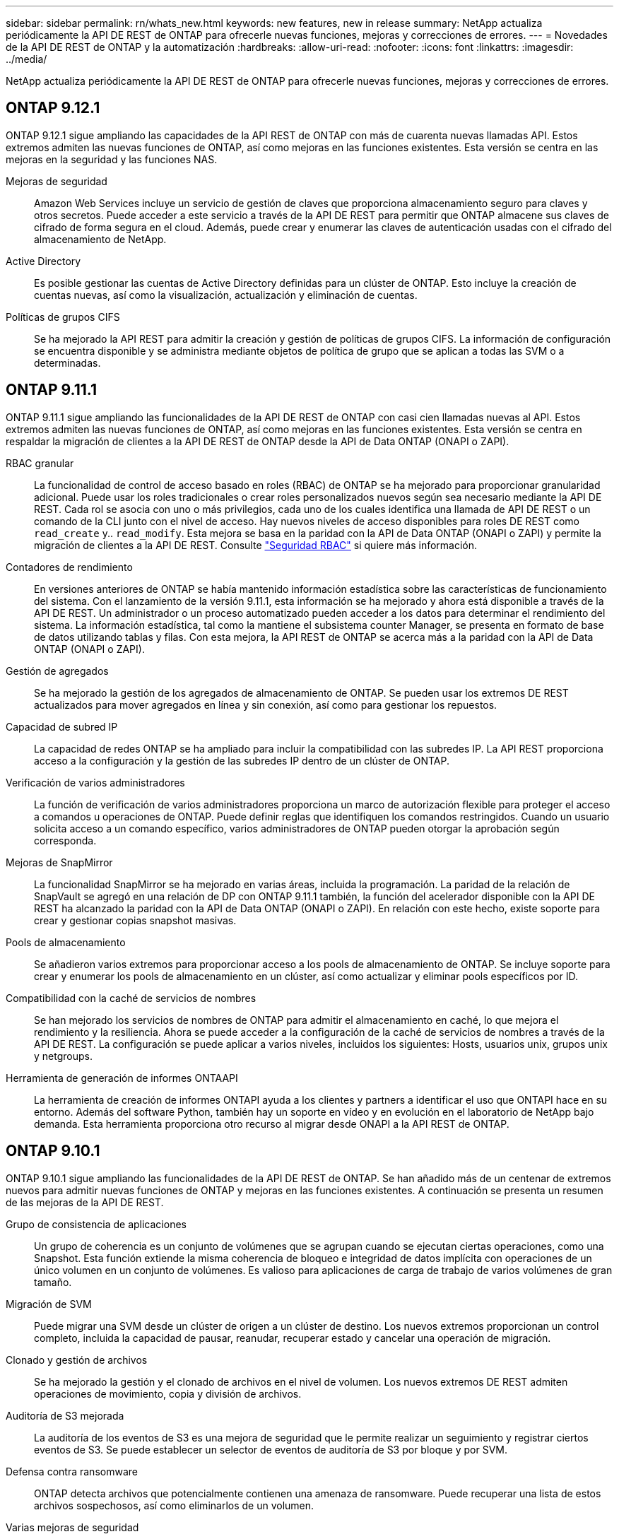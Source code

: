 ---
sidebar: sidebar 
permalink: rn/whats_new.html 
keywords: new features, new in release 
summary: NetApp actualiza periódicamente la API DE REST de ONTAP para ofrecerle nuevas funciones, mejoras y correcciones de errores. 
---
= Novedades de la API DE REST de ONTAP y la automatización
:hardbreaks:
:allow-uri-read: 
:nofooter: 
:icons: font
:linkattrs: 
:imagesdir: ../media/


[role="lead"]
NetApp actualiza periódicamente la API DE REST de ONTAP para ofrecerle nuevas funciones, mejoras y correcciones de errores.



== ONTAP 9.12.1

ONTAP 9.12.1 sigue ampliando las capacidades de la API REST de ONTAP con más de cuarenta nuevas llamadas API. Estos extremos admiten las nuevas funciones de ONTAP, así como mejoras en las funciones existentes. Esta versión se centra en las mejoras en la seguridad y las funciones NAS.

Mejoras de seguridad:: Amazon Web Services incluye un servicio de gestión de claves que proporciona almacenamiento seguro para claves y otros secretos. Puede acceder a este servicio a través de la API DE REST para permitir que ONTAP almacene sus claves de cifrado de forma segura en el cloud. Además, puede crear y enumerar las claves de autenticación usadas con el cifrado del almacenamiento de NetApp.
Active Directory:: Es posible gestionar las cuentas de Active Directory definidas para un clúster de ONTAP. Esto incluye la creación de cuentas nuevas, así como la visualización, actualización y eliminación de cuentas.
Políticas de grupos CIFS:: Se ha mejorado la API REST para admitir la creación y gestión de políticas de grupos CIFS. La información de configuración se encuentra disponible y se administra mediante objetos de política de grupo que se aplican a todas las SVM o a determinadas.




== ONTAP 9.11.1

ONTAP 9.11.1 sigue ampliando las funcionalidades de la API DE REST de ONTAP con casi cien llamadas nuevas al API. Estos extremos admiten las nuevas funciones de ONTAP, así como mejoras en las funciones existentes. Esta versión se centra en respaldar la migración de clientes a la API DE REST de ONTAP desde la API de Data ONTAP (ONAPI o ZAPI).

RBAC granular:: La funcionalidad de control de acceso basado en roles (RBAC) de ONTAP se ha mejorado para proporcionar granularidad adicional. Puede usar los roles tradicionales o crear roles personalizados nuevos según sea necesario mediante la API DE REST. Cada rol se asocia con uno o más privilegios, cada uno de los cuales identifica una llamada de API DE REST o un comando de la CLI junto con el nivel de acceso. Hay nuevos niveles de acceso disponibles para roles DE REST como `read_create` y.. `read_modify`. Esta mejora se basa en la paridad con la API de Data ONTAP (ONAPI o ZAPI) y permite la migración de clientes a la API DE REST. Consulte link:../rest/rbac_overview.html["Seguridad RBAC"] si quiere más información.
Contadores de rendimiento:: En versiones anteriores de ONTAP se había mantenido información estadística sobre las características de funcionamiento del sistema. Con el lanzamiento de la versión 9.11.1, esta información se ha mejorado y ahora está disponible a través de la API DE REST. Un administrador o un proceso automatizado pueden acceder a los datos para determinar el rendimiento del sistema. La información estadística, tal como la mantiene el subsistema counter Manager, se presenta en formato de base de datos utilizando tablas y filas. Con esta mejora, la API REST de ONTAP se acerca más a la paridad con la API de Data ONTAP (ONAPI o ZAPI).
Gestión de agregados:: Se ha mejorado la gestión de los agregados de almacenamiento de ONTAP. Se pueden usar los extremos DE REST actualizados para mover agregados en línea y sin conexión, así como para gestionar los repuestos.
Capacidad de subred IP:: La capacidad de redes ONTAP se ha ampliado para incluir la compatibilidad con las subredes IP. La API REST proporciona acceso a la configuración y la gestión de las subredes IP dentro de un clúster de ONTAP.
Verificación de varios administradores:: La función de verificación de varios administradores proporciona un marco de autorización flexible para proteger el acceso a comandos u operaciones de ONTAP. Puede definir reglas que identifiquen los comandos restringidos. Cuando un usuario solicita acceso a un comando específico, varios administradores de ONTAP pueden otorgar la aprobación según corresponda.
Mejoras de SnapMirror:: La funcionalidad SnapMirror se ha mejorado en varias áreas, incluida la programación. La paridad de la relación de SnapVault se agregó en una relación de DP con ONTAP 9.11.1 también, la función del acelerador disponible con la API DE REST ha alcanzado la paridad con la API de Data ONTAP (ONAPI o ZAPI). En relación con este hecho, existe soporte para crear y gestionar copias snapshot masivas.
Pools de almacenamiento:: Se añadieron varios extremos para proporcionar acceso a los pools de almacenamiento de ONTAP. Se incluye soporte para crear y enumerar los pools de almacenamiento en un clúster, así como actualizar y eliminar pools específicos por ID.
Compatibilidad con la caché de servicios de nombres:: Se han mejorado los servicios de nombres de ONTAP para admitir el almacenamiento en caché, lo que mejora el rendimiento y la resiliencia. Ahora se puede acceder a la configuración de la caché de servicios de nombres a través de la API DE REST. La configuración se puede aplicar a varios niveles, incluidos los siguientes: Hosts, usuarios unix, grupos unix y netgroups.
Herramienta de generación de informes ONTAAPI:: La herramienta de creación de informes ONTAPI ayuda a los clientes y partners a identificar el uso que ONTAPI hace en su entorno. Además del software Python, también hay un soporte en vídeo y en evolución en el laboratorio de NetApp bajo demanda. Esta herramienta proporciona otro recurso al migrar desde ONAPI a la API REST de ONTAP.




== ONTAP 9.10.1

ONTAP 9.10.1 sigue ampliando las funcionalidades de la API DE REST de ONTAP. Se han añadido más de un centenar de extremos nuevos para admitir nuevas funciones de ONTAP y mejoras en las funciones existentes. A continuación se presenta un resumen de las mejoras de la API DE REST.

Grupo de consistencia de aplicaciones:: Un grupo de coherencia es un conjunto de volúmenes que se agrupan cuando se ejecutan ciertas operaciones, como una Snapshot. Esta función extiende la misma coherencia de bloqueo e integridad de datos implícita con operaciones de un único volumen en un conjunto de volúmenes. Es valioso para aplicaciones de carga de trabajo de varios volúmenes de gran tamaño.
Migración de SVM:: Puede migrar una SVM desde un clúster de origen a un clúster de destino. Los nuevos extremos proporcionan un control completo, incluida la capacidad de pausar, reanudar, recuperar estado y cancelar una operación de migración.
Clonado y gestión de archivos:: Se ha mejorado la gestión y el clonado de archivos en el nivel de volumen. Los nuevos extremos DE REST admiten operaciones de movimiento, copia y división de archivos.
Auditoría de S3 mejorada:: La auditoría de los eventos de S3 es una mejora de seguridad que le permite realizar un seguimiento y registrar ciertos eventos de S3. Se puede establecer un selector de eventos de auditoría de S3 por bloque y por SVM.
Defensa contra ransomware:: ONTAP detecta archivos que potencialmente contienen una amenaza de ransomware. Puede recuperar una lista de estos archivos sospechosos, así como eliminarlos de un volumen.
Varias mejoras de seguridad:: Existen varias mejoras de seguridad generales que amplían los protocolos existentes e introducen nuevas funcionalidades. Se han realizado mejoras en IPSEC, la administración de claves, la configuración SSH y los permisos de archivo.
Dominios CIFS y grupos locales:: La compatibilidad con dominios CIFS se ha añadido en el nivel de clúster y SVM. Puede recuperar la configuración de dominio, así como crear y eliminar controladores de dominio preferidos.
Análisis de volúmenes ampliados:: Los análisis de volúmenes y las métricas se han ampliado mediante extremos adicionales para dar soporte a los principales archivos, directorios y usuarios.
Mejoras de soporte:: La compatibilidad se ha mejorado gracias a varias funciones nuevas. La actualización automática puede mantener sus sistemas ONTAP actualizados descargando y aplicando las últimas actualizaciones de software. También puede recuperar y gestionar los volcados de memoria generados por un nodo.




== ONTAP 9.9.1

ONTAP 9.9.1 sigue ampliando las funcionalidades de la API DE REST de ONTAP. Hay nuevos extremos API para las funciones existentes de ONTAP, incluidos los conjuntos DE puertos SAN y la seguridad del directorio de archivos vServer. Además, se han agregado extremos para admitir nuevas funciones y mejoras de ONTAP 9.9.1. Y también se ha mejorado la documentación relacionada. A continuación se presenta un resumen de las mejoras.

Asignación de ONAPI a la API DE REST de ONTAP 9:: Para ayudarle a realizar la transición del código de automatización de ONTAP a la API DE REST, NetApp proporciona documentación de asignación de API. Esta referencia incluye una lista de llamadas de ONTAPI y el equivalente de API DE REST para cada una. El documento de asignación se ha actualizado para incluir los nuevos puntos finales de la API de ONTAP 9.9.1. Consulte https://library.netapp.com/ecm/ecm_download_file/ECMLP2876895["Asignación de la API DE REST a la API de ONTAP"^] si quiere más información.
Extremos de API para nuevas funciones de núcleo de ONTAP 9.9.1:: Se ha añadido compatibilidad con las nuevas funciones de ONTAP 9.9.1 que no están disponibles a través de la API ONTAP a la API DE REST. Esto incluye compatibilidad con iGroups anidados y Google Cloud Key Management Services.
Soporte mejorado para la transición A REPOSO desde ONAPI:: Ahora, más de las llamadas de ONTAPI heredadas tienen equivalentes de API DE REST correspondientes. Esto incluye usuarios y grupos Unix locales, administración de seguridad de archivos NTFS sin necesidad de un cliente, conjuntos DE puertos SAN y atributos de espacio de volumen. Estos cambios también se incluyen en la documentación actualizada de asignación de ONTAP PARA REST.
Documentación en línea mejorada:: La página de referencia de documentación en línea de ONTAP ahora incluye etiquetas que indican la versión de ONTAP cuando se introdujo cada extremo o parámetro DE REST, incluidos los nuevos con ONTAP 9.9.1.




== ONTAP 9.8

ONTAP 9.8 amplía en gran medida la amplitud y la profundidad de la API DE REST de ONTAP. Incluye varias funciones nuevas que mejoran la capacidad para automatizar la implementación y la gestión de los sistemas de almacenamiento de ONTAP. Además, se ha mejorado el soporte para ayudar en la transición AL DESCANSO desde la API ONTAAPI heredada.

Asignación de ONAPI a la API DE REST de ONTAP 9:: Para ayudarle a actualizar la automatización ONTAPI, NetApp proporciona una lista de llamadas ONTAPI que requieren uno o más parámetros de entrada, junto con una asignación de dichas llamadas a la llamada a la API DE REST de ONTAP 9 equivalente. Consulte https://library.netapp.com/ecm/ecm_download_file/ECMLP2874886["Asignación de la API DE REST a la API de ONTAP"^] si quiere más información.
Extremos de API para nuevas funciones de núcleo de ONTAP 9.8:: Se ha añadido compatibilidad con las nuevas funciones principales de ONTAP 9.8 que no están disponibles a través de ONAPI a la API DE REST. Esta opción incluye soporte de API DE REST para buckets y servicios ONTAP S3, continuidad del negocio de SnapMirror y análisis del sistema de archivos.
Soporte ampliado para una mayor seguridad:: La seguridad se ha mejorado gracias al soporte de varios servicios y protocolos, entre los que se incluyen Azure Key Vault, Google Cloud Key Management Services, IPSec y solicitudes de firma de certificados.
Mejoras para mejorar la simplicidad:: ONTAP 9.8 ofrece flujos de trabajo más eficientes y modernos utilizando la API REST. por ejemplo, las actualizaciones de firmware de oneclick ya están disponibles para varios tipos diferentes de firmware.
Documentación en línea mejorada:: En la página de documentación en línea de ONTAP ahora se incluyen etiquetas que indican la versión de ONTAP en la que se introdujo cada extremo o parámetro DE REST, incluidos los nuevos en 9.8.
Soporte mejorado para la transición A REPOSO desde ONAPI:: Ahora, más llamadas de ONTAAPI heredadas tienen equivalentes de API DE REST correspondientes. También hay documentación disponible para ayudar a identificar qué extremo DE REST se debe utilizar en lugar de una llamada ONAPI existente.
Métricas de rendimiento ampliadas:: Se ampliaron las métricas de rendimiento de la API DE REST para incluir varios objetos nuevos de almacenamiento y red.




== ONTAP 9.7

ONTAP 9.7 amplía el alcance funcional de la API DE REST de ONTAP introduciendo tres categorías de recursos nuevas, cada una con varios extremos DE REST:

* NDMP
* Almacén de objetos
* SnapLock


ONTAP 9.7 también introduce uno o varios extremos DE REST nuevos en varias de las categorías de recursos existentes:

* Clúster
* NAS
* Redes
* NVMe
* SAN
* Seguridad
* Reducida
* Soporte técnico




== ONTAP 9.6

ONTAP 9.6 amplía considerablemente el soporte de API DE REST que se introdujo originalmente en ONTAP 9.4. La API DE REST de ONTAP 9.6 es compatible con la mayoría de las tareas de configuración y administración de ONTAP.

Las API DE REST en ONTAP 9.6 incluyen las siguientes áreas clave y muchas más:

* Configuración del clúster
* Configuración de protocolos
* El provisionamiento
* Supervisión del rendimiento
* Protección de datos
* Gestión de datos para aplicaciones

